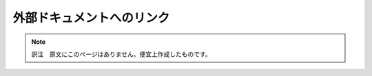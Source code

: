 外部ドキュメントへのリンク
==========================

.. note::
   訳注　原文にこのページはありません。便宜上作成したものです。


.. cpp:class:: template<typename Signature> ::boost::function

   http://www.boost.org/doc/html/function.html を参照。


.. cpp:concept:: template<> ::boost::Expr

   http://www.boost.org/doc/html/Expr.html を参照。


.. cpp:concept:: template<> ::boost::PolymorphicFunctionObject

   http://www.boost.org/doc/html/PolymorphicFunctionObject.html を参照。


.. c:macro:: BOOST_PROTO_FUSION_V2

   http://www.boost.org/doc/html/BOOST_PROTO_FUSION_V2 を参照。


.. c:macro:: BOOST_XPR_ENSURE_(pred, code, msg)

   http://www.boost.org/doc/html/BOOST_XPR_ENSURE\_.html を参照。


.. c:macro:: BOOST_XPRESSIVE_HAS_MS_STACK_GUARD

   http://www.boost.org/doc/html/BOOST_XPRESSIVE_HAS_MS_STACK_GUARD を参照。
